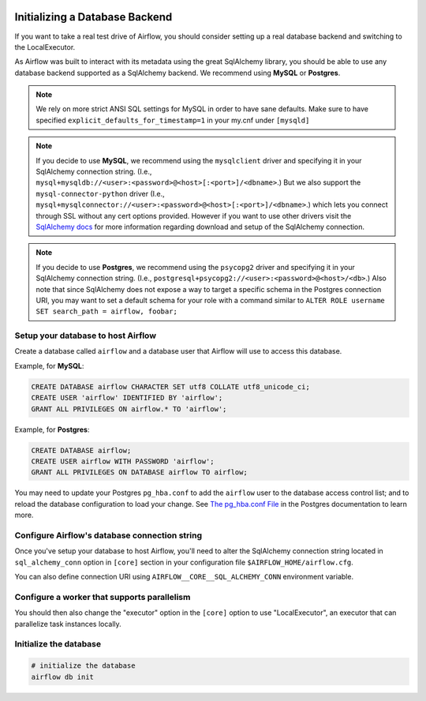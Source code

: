  .. Licensed to the Apache Software Foundation (ASF) under one
    or more contributor license agreements.  See the NOTICE file
    distributed with this work for additional information
    regarding copyright ownership.  The ASF licenses this file
    to you under the Apache License, Version 2.0 (the
    "License"); you may not use this file except in compliance
    with the License.  You may obtain a copy of the License at

 ..   http://www.apache.org/licenses/LICENSE-2.0

 .. Unless required by applicable law or agreed to in writing,
    software distributed under the License is distributed on an
    "AS IS" BASIS, WITHOUT WARRANTIES OR CONDITIONS OF ANY
    KIND, either express or implied.  See the License for the
    specific language governing permissions and limitations
    under the License.



Initializing a Database Backend
===============================

If you want to take a real test drive of Airflow, you should consider
setting up a real database backend and switching to the LocalExecutor.

As Airflow was built to interact with its metadata using the great SqlAlchemy
library, you should be able to use any database backend supported as a
SqlAlchemy backend. We recommend using **MySQL** or **Postgres**.

.. note:: We rely on more strict ANSI SQL settings for MySQL in order to have
   sane defaults. Make sure to have specified ``explicit_defaults_for_timestamp=1``
   in your my.cnf under ``[mysqld]``

.. note:: If you decide to use **MySQL**, we recommend using the ``mysqlclient``
   driver and specifying it in your SqlAlchemy connection string. (I.e.,
   ``mysql+mysqldb://<user>:<password>@<host>[:<port>]/<dbname>``.)
   But we also support the ``mysql-connector-python`` driver (I.e.,
   ``mysql+mysqlconnector://<user>:<password>@<host>[:<port>]/<dbname>``.) which lets you connect through SSL
   without any cert options provided. However if you want to use other drivers visit the
   `SqlAlchemy docs <https://docs.sqlalchemy.org/en/13/dialects/mysql.html>`_ for more information regarding download
   and setup of the SqlAlchemy connection.

.. note:: If you decide to use **Postgres**, we recommend using the ``psycopg2``
   driver and specifying it in your SqlAlchemy connection string. (I.e.,
   ``postgresql+psycopg2://<user>:<password>@<host>/<db>``.)
   Also note that since SqlAlchemy does not expose a way to target a
   specific schema in the Postgres connection URI, you may
   want to set a default schema for your role with a
   command similar to ``ALTER ROLE username SET search_path = airflow, foobar;``

Setup your database to host Airflow
-----------------------------------

Create a database called ``airflow`` and a database user that Airflow
will use to access this database.

Example, for **MySQL**:

.. code-block:: sql

   CREATE DATABASE airflow CHARACTER SET utf8 COLLATE utf8_unicode_ci;
   CREATE USER 'airflow' IDENTIFIED BY 'airflow';
   GRANT ALL PRIVILEGES ON airflow.* TO 'airflow';

Example, for **Postgres**:

.. code-block:: sql

   CREATE DATABASE airflow;
   CREATE USER airflow WITH PASSWORD 'airflow';
   GRANT ALL PRIVILEGES ON DATABASE airflow TO airflow;

You may need to update your Postgres ``pg_hba.conf`` to add the
``airflow`` user to the database access control list; and to reload
the database configuration to load your change. See
`The pg_hba.conf File <https://www.postgresql.org/docs/current/auth-pg-hba-conf.html>`__
in the Postgres documentation to learn more.

Configure Airflow's database connection string
----------------------------------------------

Once you've setup your database to host Airflow, you'll need to alter the
SqlAlchemy connection string located in ``sql_alchemy_conn`` option in ``[core]`` section in your configuration file
``$AIRFLOW_HOME/airflow.cfg``.

You can also define connection URI using ``AIRFLOW__CORE__SQL_ALCHEMY_CONN`` environment variable.

Configure a worker that supports parallelism
--------------------------------------------

You should then also change the "executor" option in the ``[core]`` option to use "LocalExecutor", an executor that can parallelize task instances locally.

Initialize the database
-----------------------

.. code-block:: bash

    # initialize the database
    airflow db init

.. spelling::

     hba
